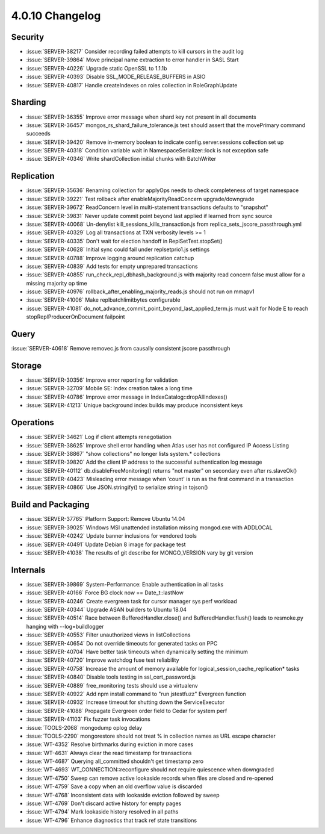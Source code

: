 .. _4.0.10-changelog:

4.0.10 Changelog
----------------

Security
~~~~~~~~

- :issue:`SERVER-38217` Consider recording failed attempts to kill cursors in the audit log
- :issue:`SERVER-39864` Move principal name extraction to error handler in SASL Start
- :issue:`SERVER-40226` Upgrade static OpenSSL to 1.1.1b
- :issue:`SERVER-40393` Disable SSL_MODE_RELEASE_BUFFERS in ASIO
- :issue:`SERVER-40817` Handle createIndexes on roles collection in RoleGraphUpdate

Sharding
~~~~~~~~

- :issue:`SERVER-36355` Improve error message when shard key not present in all documents
- :issue:`SERVER-36457` mongos_rs_shard_failure_tolerance.js test should assert that the movePrimary command succeeds
- :issue:`SERVER-39420` Remove in-memory boolean to indicate config.server.sessions collection set up
- :issue:`SERVER-40318` Condition variable wait in NamespaceSerializer::lock is not exception safe
- :issue:`SERVER-40346` Write shardCollection initial chunks with BatchWriter

Replication
~~~~~~~~~~~

- :issue:`SERVER-35636` Renaming collection for applyOps needs to check completeness of target namespace
- :issue:`SERVER-39221` Test rollback after enableMajorityReadConcern upgrade/downgrade
- :issue:`SERVER-39672` ReadConcern level in multi-statement transactions defaults to "snapshot"
- :issue:`SERVER-39831` Never update commit point beyond last applied if learned from sync source
- :issue:`SERVER-40068` Un-denylist kill_sessions_kills_transaction.js from replica_sets_jscore_passthrough.yml
- :issue:`SERVER-40329` Log all transactions at TXN verbosity levels >= 1
- :issue:`SERVER-40335` Don't wait for election handoff in ReplSetTest.stopSet()
- :issue:`SERVER-40628` Initial sync could fail under replsetprio1.js settings
- :issue:`SERVER-40788` Improve logging around replication catchup
- :issue:`SERVER-40839` Add tests for empty unprepared transactions
- :issue:`SERVER-40855` run_check_repl_dbhash_background.js with majority read concern false must allow for a missing majority op time
- :issue:`SERVER-40976` rollback_after_enabling_majority_reads.js should not run on mmapv1
- :issue:`SERVER-41006` Make replbatchlimitbytes configurable
- :issue:`SERVER-41081` do_not_advance_commit_point_beyond_last_applied_term.js must wait for Node E to reach stopReplProducerOnDocument failpoint

Query
~~~~~

:issue:`SERVER-40618` Remove removec.js from causally consistent jscore passthrough

Storage
~~~~~~~

- :issue:`SERVER-30356` Improve error reporting for validation
- :issue:`SERVER-32709` Mobile SE: Index creation takes a long time
- :issue:`SERVER-40786` Improve error message in IndexCatalog::dropAllIndexes()
- :issue:`SERVER-41213` Unique background index builds may produce inconsistent keys

Operations
~~~~~~~~~~

- :issue:`SERVER-34621` Log if client attempts renegotiation
- :issue:`SERVER-38625` Improve shell error handling when Atlas user has not configured IP Access Listing
- :issue:`SERVER-38867` "show collections" no longer lists system.* collections
- :issue:`SERVER-39820` Add the client IP address to the successful authentication log message
- :issue:`SERVER-40112` db.disableFreeMonitoring() returns "not master" on secondary even after rs.slaveOk()
- :issue:`SERVER-40423` Misleading error message when 'count' is run as the first command in a transaction 
- :issue:`SERVER-40866` Use JSON.stringify() to serialize string in tojson()

Build and Packaging
~~~~~~~~~~~~~~~~~~~

- :issue:`SERVER-37765` Platform Support: Remove Ubuntu 14.04
- :issue:`SERVER-39025` Windows MSI unattended installation missing mongod.exe with ADDLOCAL
- :issue:`SERVER-40242` Update banner inclusions for vendored tools
- :issue:`SERVER-40491` Update Debian 8 image for package test
- :issue:`SERVER-41038` The results of git describe for MONGO_VERSION vary by git version

Internals
~~~~~~~~~

- :issue:`SERVER-39869` System-Performance: Enable authentication in all tasks
- :issue:`SERVER-40166` Force BG clock now == Date_t::lastNow
- :issue:`SERVER-40246` Create evergreen task for cursor manager sys perf workload
- :issue:`SERVER-40344` Upgrade ASAN builders to Ubuntu 18.04
- :issue:`SERVER-40514` Race between BufferedHandler.close() and BufferedHandler.flush() leads to resmoke.py hanging with --log=buildlogger
- :issue:`SERVER-40553` Filter unauthorized views in listCollections
- :issue:`SERVER-40654` Do not override timeouts for generated tasks on PPC
- :issue:`SERVER-40704` Have better task timeouts when dynamically setting the minimum
- :issue:`SERVER-40720` Improve watchdog fuse test reliability
- :issue:`SERVER-40758` Increase the amount of memory available for logical_session_cache_replication* tasks
- :issue:`SERVER-40840` Disable tools testing in ssl_cert_password.js
- :issue:`SERVER-40889` free_monitoring tests should use a virtualenv
- :issue:`SERVER-40922` Add npm install command to "run jstestfuzz" Evergreen function
- :issue:`SERVER-40932` Increase timeout for shutting down the ServiceExecutor
- :issue:`SERVER-41088` Propagate Evergreen order field to Cedar for system perf
- :issue:`SERVER-41103` Fix fuzzer task invocations
- :issue:`TOOLS-2068` mongodump oplog delay
- :issue:`TOOLS-2290` mongorestore should not treat % in collection names as URL escape character
- :issue:`WT-4352` Resolve birthmarks during eviction in more cases
- :issue:`WT-4631` Always clear the read timestamp for transactions
- :issue:`WT-4687` Querying all_committed shouldn't get timestamp zero
- :issue:`WT-4693` WT_CONNECTION::reconfigure should not require quiescence when downgraded
- :issue:`WT-4750` Sweep can remove active lookaside records when files are closed and re-opened
- :issue:`WT-4759` Save a copy when an old overflow value is discarded
- :issue:`WT-4768` Inconsistent data with lookaside eviction followed by sweep
- :issue:`WT-4769` Don't discard active history for empty pages
- :issue:`WT-4794` Mark lookaside history resolved in all paths
- :issue:`WT-4796` Enhance diagnostics that track ref state transitions
